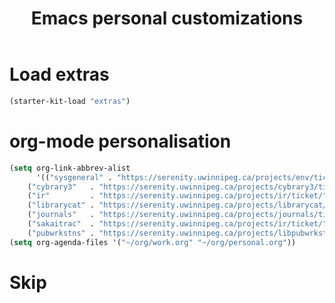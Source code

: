 #+TITLE: Emacs personal customizations
* Load extras
#+BEGIN_SRC emacs-lisp
  (starter-kit-load "extras")
#+END_SRC
* org-mode personalisation
#+BEGIN_SRC emacs-lisp
(setq org-link-abbrev-alist
      '(("sysgeneral" . "https://serenity.uwinnipeg.ca/projects/env/ticket/")
	("cybrary3"   . "https://serenity.uwinnipeg.ca/projects/cybrary3/ticket/")
	("ir"         . "https://serenity.uwinnipeg.ca/projects/ir/ticket/")
	("librarycat" . "https://serenity.uwinnipeg.ca/projects/librarycat/ticket/")
	("journals"   . "https://serenity.uwinnipeg.ca/projects/journals/ticket/")
	("sakaitrac"  . "https://serenity.uwinnipeg.ca/projects/ir/ticket/")
	("pubwrkstns" . "https://serenity.uwinnipeg.ca/projects/libpubwrkstns/ticket/")))
(setq org-agenda-files '("~/org/work.org" "~/org/personal.org"))
#+END_SRC
* Skip
:PROPERTIES:
:header-args: :tangle no
:END:
